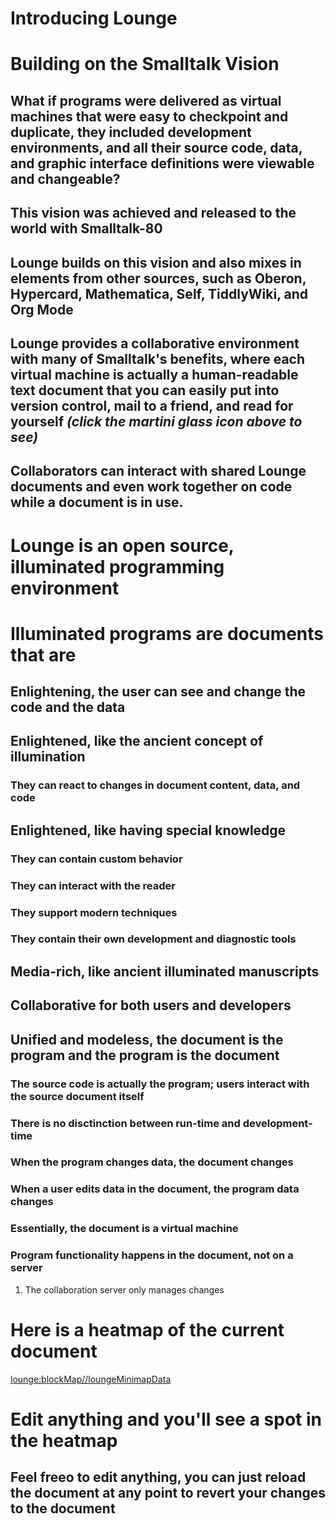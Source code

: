 * Introducing Lounge
* Building on the Smalltalk Vision
** What if programs were delivered as virtual machines that were easy to checkpoint and duplicate, they included development environments, and all their source code, data, and graphic interface definitions were viewable and changeable?
** This vision was achieved and released to the world with Smalltalk-80
#+BEGIN_HTML
<a target='info' href='https://en.wikipedia.org/wiki/Smalltalk'><img src='illuminated/Smalltalk80book.jpg' title='Smalltalk pioneered a lot,<br>including object oriented programming, windows, and GUI widgets,<br>among other goodies'></a>
#+END_HTML
** Lounge builds on this vision and also mixes in elements from other sources, such as Oberon, Hypercard, Mathematica, Self, TiddlyWiki, and Org Mode
#+BEGIN_HTML
<a target='info' href='https://en.wikipedia.org/wiki/Oberon_(programming_language)'><img src='illuminated/OberonScreen.png' title='Oberon demonstrates the power of text by using text for a lot of things that other environments rely on graphics for'></a>
<a target='info' href='https://en.wikipedia.org/wiki/HyperCard'><img src='illuminated/HyperCardbird.jpg' title='Hypercard influenced the WWW'></a>
<a target='info' href='https://en.wikipedia.org/wiki/Wolfram_Mathematica'><img src='illuminated/mathematica.png' title='Mathematica notebooks are interactive, editable documents'></a>
<a target='info' href='https://en.wikipedia.org/wiki/Self_(programming_language)'><img src='illuminated/self.png' title='Self has a collaborative interface, called Kansas'></a>
<a target='info' href='https://en.wikipedia.org/wiki/TiddlyWiki'><img src='illuminated/tiddlywiki.jpg' title='TiddlyWiki runs in a browser and supports live editing'></a>
<a target='info' href='https://en.wikipedia.org/wiki/Org-mode'><img src='illuminated/orgmode.png' title='Org mode is a text-based, dynamic document environment that runs in Emacs'></a>
#+END_HTML
** Lounge provides a collaborative environment with many of Smalltalk's benefits, where each virtual machine is actually a human-readable text document that you can easily put into version control, mail to a friend, and read for yourself /(click the martini glass icon above to see)/
** Collaborators can interact with shared Lounge documents and even work together on code while a document is in use.
* Lounge is an open source, illuminated programming environment
* Illuminated programs are documents that are
** Enlightening, the user can see and change the code and the data
** Enlightened, like the ancient concept of illumination
*** They can react to changes in document content, data, and code
** Enlightened, like having special knowledge
*** They can contain custom behavior
*** They can interact with the reader
*** They support modern techniques
*** They contain their own development and diagnostic tools
** Media-rich, like ancient illuminated manuscripts
** Collaborative for both users and developers
** Unified and modeless, the document is the program and the program is the document
*** The source code is actually the program; users interact with the source document itself
*** There is no disctinction between run-time and development-time
*** When the program changes data, the document changes
*** When a user edits data in the document, the program data changes
*** Essentially, the document is a virtual machine
*** Program functionality happens in the document, not on a server
**** The collaboration server only manages changes
* Here is a heatmap of the current document
:properties:
:import: minimap.org
:end:
[[lounge:blockMap//loungeMinimapData]]
* Edit anything and you'll see a spot in the heatmap
** Feel freeo to edit anything, you can just reload the document at any point to revert your changes to the document
